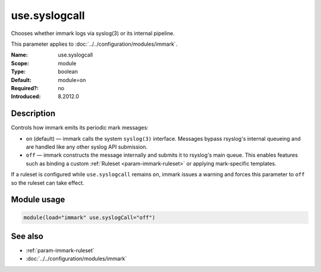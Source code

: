 .. _param-immark-use-syslogcall:
.. _immark.parameter.module.use-syslogcall:

use.syslogcall
===============

.. index::
   single: immark; use.syslogcall
   single: use.syslogcall

.. summary-start

Chooses whether immark logs via syslog(3) or its internal pipeline.

.. summary-end

This parameter applies to :doc:`../../configuration/modules/immark`.

:Name: use.syslogcall
:Scope: module
:Type: boolean
:Default: module=on
:Required?: no
:Introduced: 8.2012.0

Description
-----------
Controls how immark emits its periodic mark messages:

* ``on`` (default) — immark calls the system ``syslog(3)`` interface.
  Messages bypass rsyslog's internal queueing and are handled like any
  other syslog API submission.
* ``off`` — immark constructs the message internally and submits it to
  rsyslog's main queue. This enables features such as binding a custom
  :ref:`Ruleset <param-immark-ruleset>` or applying mark-specific
  templates.

If a ruleset is configured while ``use.syslogcall`` remains ``on``,
immark issues a warning and forces this parameter to ``off`` so the
ruleset can take effect.

Module usage
------------
.. _immark.parameter.module.use-syslogcall-usage:

.. code-block:: rsyslog

   module(load="immark" use.syslogCall="off")

See also
--------

* :ref:`param-immark-ruleset`
* :doc:`../../configuration/modules/immark`
